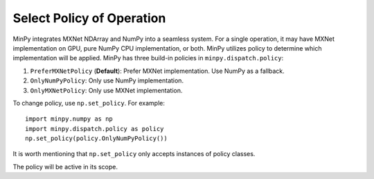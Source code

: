 Select Policy of Operation
==========================

MinPy integrates MXNet NDArray and NumPy into a seamless system. For a single operation, it may have MXNet
implementation on GPU, pure NumPy CPU implementation, or both. MinPy utilizes policy to determine which
implementation will be applied. MinPy has three build-in policies in ``minpy.dispatch.policy``:

1. ``PreferMXNetPolicy`` (**Default**): Prefer MXNet implementation. Use NumPy as a fallback.
2. ``OnlyNumPyPolicy``: Only use NumPy implementation.
3. ``OnlyMXNetPolicy``: Only use MXNet implementation.

To change policy, use ``np.set_policy``. For example:
::

    import minpy.numpy as np
    import minpy.dispatch.policy as policy
    np.set_policy(policy.OnlyNumPyPolicy())

It is worth mentioning that ``np.set_policy`` only accepts instances of policy classes.

The policy will be active in its scope.

